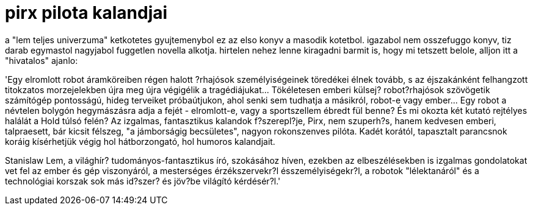 = pirx pilota kalandjai

:slug: pirx-pilota-kalandjai
:category: konyv
:tags: hu
:date: 2008-10-02T13:58:02Z
++++
<p>a "lem teljes univerzuma" ketkotetes gyujtemenybol ez az elso konyv a masodik kotetbol. igazabol nem osszefuggo konyv, tiz darab egymastol nagyjabol fuggetlen novella alkotja. hirtelen nehez lenne kiragadni barmit is, hogy mi tetszett belole, alljon itt a "hivatalos" ajanlo:</p><p>'Egy elromlott robot áramköreiben  régen  halott  ?rhajósok  személyiségeinek
töredékei  élnek  tovább,   s   az   éjszakánként felhangzott titokzatos morzejelekben újra meg újra végigélik a tragédiájukat... Tökéletesen  emberi
külsej? robot?rhajósok szövögetik  számítógép  pontosságú,  hideg  terveiket
próbaútjukon, ahol senki sem tudhatja a másikról, robot-e vagy ember...  Egy
robot a névtelen bolygón hegymászásra adja a fejét  -  elromlott-e,  vagy  a
sportszellem ébredt fül benne? És mi okozta két kutató rejtélyes  halálát  a
Hold túlsó felén? Az izgalmas,  fantasztikus  kalandok  f?szerepl?je,  Pirx,
nem szuperh?s, hanem kedvesen emberi, talpraesett, bár  kicsit  félszeg,  "a
jámborságig  becsületes",  nagyon  rokonszenves   pilóta.   Kadét   korától,
tapasztalt  parancsnok  koráig  kísérhetjük  végig  hol  hátborzongató,  hol
humoros kalandjait.</p><p>Stanislaw Lem, a világhír? tudományos-fantasztikus  író,  szokásához  híven,
ezekben az elbeszélésekben is izgalmas gondolatokat vet fel az ember és gép viszonyáról, a mesterséges  érzékszervekr?l  ésszemélyiségekr?l,  a  robotok "lélektanáról"  és  a  technológiai  korszak  sok  más  id?szer?  és  jöv?be
világító kérdésér?l.'</p>
++++
